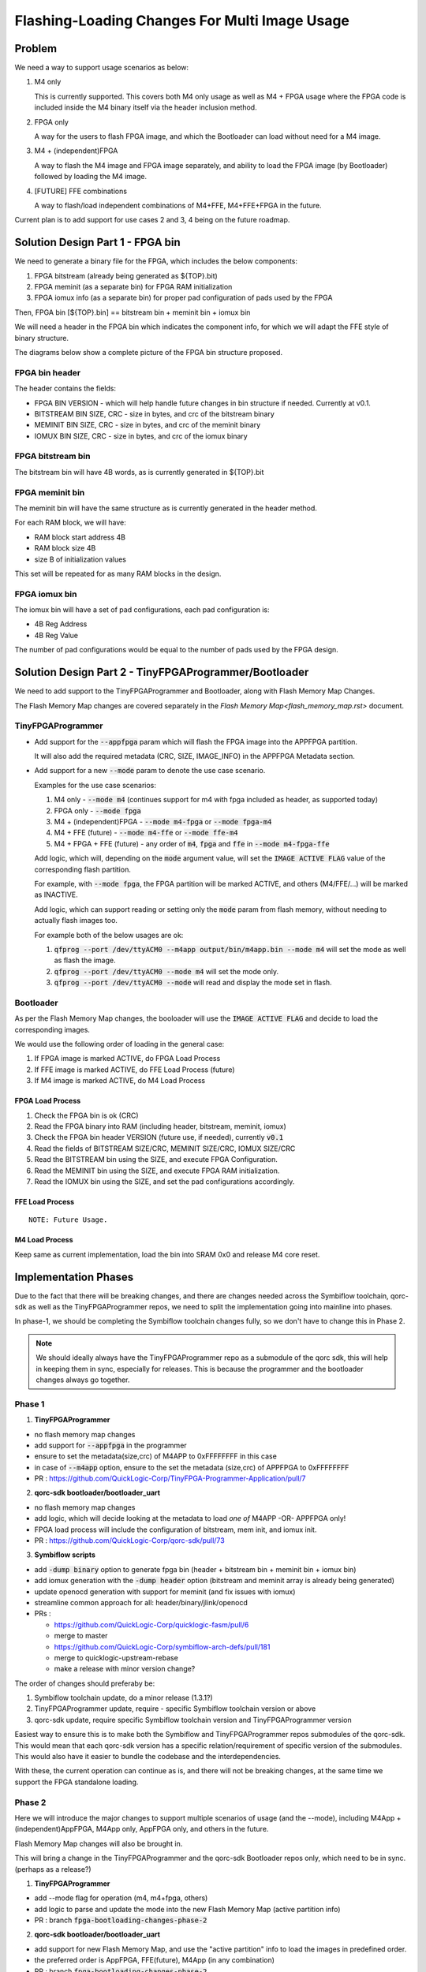 Flashing-Loading Changes For Multi Image Usage
==============================================

Problem
-------

We need a way to support usage scenarios as below:

1. M4 only

   This is currently supported.
   This covers both M4 only usage as well as M4 + FPGA usage where the FPGA code is included inside the M4 binary itself via the header inclusion method.

2. FPGA only

   A way for the users to flash FPGA image, and which the Bootloader can load without need for a M4 image.

3. M4 + (independent)FPGA

   A way to flash the M4 image and FPGA image separately, and ability to load the FPGA image (by Bootloader) followed by loading the M4 image.

4. [FUTURE] FFE combinations

   A way to flash/load independent combinations of M4+FFE, M4+FFE+FPGA in the future.

Current plan is to add support for use cases 2 and 3, 4 being on the future roadmap.


Solution Design Part 1 - FPGA bin
---------------------------------

We need to generate a binary file for the FPGA, which includes the below components:

1. FPGA bitstream (already being generated as ${TOP}.bit)
2. FPGA meminit (as a separate bin) for FPGA RAM initialization
3. FPGA iomux info (as a separate bin) for proper pad configuration of pads used by the FPGA

Then, FPGA bin [${TOP}.bin] == bitstream bin + meminit bin + iomux bin

We will need a header in the FPGA bin which indicates the component info, for which we will adapt the FFE style of binary structure.

The diagrams below show a complete picture of the FPGA bin structure proposed.

FPGA bin header
~~~~~~~~~~~~~~~

.. image:: fpga-bin-structure-header.png

The header contains the fields:

- FPGA BIN VERSION - which will help handle future changes in bin structure if needed. Currently at v0.1.
- BITSTREAM BIN SIZE, CRC - size in bytes, and crc of the bitstream binary
- MEMINIT BIN SIZE, CRC - size in bytes, and crc of the meminit binary
- IOMUX BIN SIZE, CRC - size in bytes, and crc of the iomux binary

FPGA bitstream bin
~~~~~~~~~~~~~~~~~~

.. image:: fpga-bin-structure-bitstream.png

The bitstream bin will have 4B words, as is currently generated in ${TOP}.bit

FPGA meminit bin
~~~~~~~~~~~~~~~~

.. image:: fpga-bin-structure-meminit.png

The meminit bin will have the same structure as is currently generated in the header method.

For each RAM block, we will have:

- RAM block start address 4B
- RAM block size 4B
- size B of initialization values

This set will be repeated for as many RAM blocks in the design.

FPGA iomux bin
~~~~~~~~~~~~~~

.. image:: fpga-bin-structure-iomux.png

The iomux bin will have a set of pad configurations, each pad configuration is:

- 4B Reg Address
- 4B Reg Value

The number of pad configurations would be equal to the number of pads used by the FPGA design.


Solution Design Part 2 - TinyFPGAProgrammer/Bootloader
------------------------------------------------------

We need to add support to the TinyFPGAProgrammer and Bootloader, along with Flash Memory Map Changes.

The Flash Memory Map changes are covered separately in the `Flash Memory Map<flash_memory_map.rst>` document.

TinyFPGAProgrammer
~~~~~~~~~~~~~~~~~~

- Add support for the :code:`--appfpga` param which will flash the FPGA image into the APPFPGA partition.
  
  It will also add the required metadata (CRC, SIZE, IMAGE_INFO) in the APPFPGA Metadata section.

- Add support for a new :code:`--mode` param to denote the use case scenario.

  Examples for the use case scenarios:

  1. M4 only - :code:`--mode m4` (continues support for m4 with fpga included as header, as supported today)
  2. FPGA only - :code:`--mode fpga`
  3. M4 + (independent)FPGA - :code:`--mode m4-fpga` or :code:`--mode fpga-m4`
  4. M4 + FFE (future) - :code:`--mode m4-ffe` or :code:`--mode ffe-m4`
  5. M4 + FPGA + FFE (future) - any order of :code:`m4`, :code:`fpga` and :code:`ffe` in :code:`--mode m4-fpga-ffe`

  Add logic, which will, depending on the :code:`mode` argument value, will set the :code:`IMAGE ACTIVE FLAG` value of the corresponding flash partition.

  For example, with :code:`--mode fpga`, the FPGA partition will be marked ACTIVE, and others (M4/FFE/...) will be marked as INACTIVE.

  Add logic, which can support reading or setting only the :code:`mode` param from flash memory, without needing to actually flash images too.

  For example both of the below usages are ok:
  
  1. :code:`qfprog --port /dev/ttyACM0 --m4app output/bin/m4app.bin --mode m4` will set the mode as well as flash the image.
  2. :code:`qfprog --port /dev/ttyACM0 --mode m4` will set the mode only.
  3. :code:`qfprog --port /dev/ttyACM0 --mode` will read and display the mode set in flash.


Bootloader
~~~~~~~~~~

As per the Flash Memory Map changes, the booloader will use the :code:`IMAGE ACTIVE FLAG` and decide to load the corresponding images.

We would use the following order of loading in the general case:

1. If FPGA image is marked ACTIVE, do FPGA Load Process
2. If FFE image is marked ACTIVE, do FFE Load Process (future)
3. If M4 image is marked ACTIVE, do M4 Load Process

FPGA Load Process
+++++++++++++++++

1. Check the FPGA bin is ok (CRC)
2. Read the FPGA binary into RAM (including header, bitstream, meminit, iomux)
3. Check the FPGA bin header VERSION (future use, if needed), currently :code:`v0.1`
4. Read the fields of BITSTREAM SIZE/CRC, MEMINIT SIZE/CRC, IOMUX SIZE/CRC
5. Read the BITSTREAM bin using the SIZE, and execute FPGA Configuration.
6. Read the MEMINIT bin using the SIZE, and execute FPGA RAM initialization.
7. Read the IOMUX bin using the SIZE, and set the pad configurations accordingly.

FFE Load Process
++++++++++++++++

::

    NOTE: Future Usage.


M4 Load Process
+++++++++++++++

Keep same as current implementation, load the bin into SRAM 0x0 and release M4 core reset.


Implementation Phases
---------------------

Due to the fact that there will be breaking changes, and there are changes needed across the Symbiflow toolchain, qorc-sdk as well as the TinyFPGAProgrammer repos, we need to split the implementation going into mainline into phases.

In phase-1, we should be completing the Symbiflow toolchain changes fully, so we don't have to change this in Phase 2.

.. note:: We should ideally always have the TinyFPGAProgrammer repo as a submodule of the qorc sdk, this will help in keeping them in sync, especially for releases.
          This is because the programmer and the bootloader changes always go together.

Phase 1
~~~~~~~

1. **TinyFPGAProgrammer**

- no flash memory map changes
- add support for :code:`--appfpga` in the programmer
- ensure to set the metadata(size,crc) of M4APP to 0xFFFFFFFF in this case
- in case of :code:`--m4app` option, ensure to the set the metadata (size,crc) of APPFPGA to 0xFFFFFFFF
- PR : https://github.com/QuickLogic-Corp/TinyFPGA-Programmer-Application/pull/7

2. **qorc-sdk bootloader/bootloader_uart**

- no flash memory map changes
- add logic, which will decide looking at the metadata to load *one of* M4APP -OR- APPFPGA only!
- FPGA load process will include the configuration of bitstream, mem init, and iomux init.
- PR : https://github.com/QuickLogic-Corp/qorc-sdk/pull/73


3. **Symbiflow scripts**

- add :code:`-dump binary` option to generate fpga bin (header + bitstream bin + meminit bin + iomux bin)
- add iomux generation with the :code:`-dump header` option (bitstream and meminit array is already being generated)
- update openocd generation with support for meminit (and fix issues with iomux)
- streamline common approach for all: header/binary/jlink/openocd

- PRs :

  - https://github.com/QuickLogic-Corp/quicklogic-fasm/pull/6
  - merge to master
  - https://github.com/QuickLogic-Corp/symbiflow-arch-defs/pull/181
  - merge to quicklogic-upstream-rebase
  - make a release with minor version change?

The order of changes should preferaby be:

1. Symbiflow toolchain update, do a minor release (1.3.1?)
2. TinyFPGAProgrammer update, require - specific Symbiflow toolchain version or above 
3. qorc-sdk update, require specific Symbiflow toolchain version and TinyFPGAProgrammer version

Easiest way to ensure this is to make both the Symbiflow and TinyFPGAProgrammer repos submodules of the qorc-sdk.
This would mean that each qorc-sdk version has a specific relation/requirement of specific version of the submodules.
This would also have it easier to bundle the codebase and the interdependencies.

With these, the current operation can continue as is, and there will not be breaking changes, at the same time we support the FPGA standalone loading.


Phase 2
~~~~~~~

Here we will introduce the major changes to support multiple scenarios of usage (and the --mode), including M4App + (independent)AppFPGA, M4App only, AppFPGA only, and others in the future.

Flash Memory Map changes will also be brought in.

This will bring a change in the TinyFPGAProgrammer and the qorc-sdk Bootloader repos only, which need to be in sync. (perhaps as a release?)

1. **TinyFPGAProgrammer**

- add --mode flag for operation (m4, m4+fpga, others)
- add logic to parse and update the mode into the new Flash Memory Map (active partition info)
- PR : branch :code:`fpga-bootloading-changes-phase-2`

2. **qorc-sdk bootloader/bootloader_uart**

- add support for new Flash Memory Map, and use the "active partition" info to load the images in predefined order.
- the preferred order is AppFPGA, FFE(future), M4App (in any combination)
- PR : branch :code:`fpga-bootloading-changes-phase-2`
